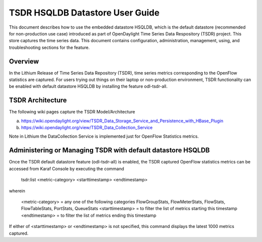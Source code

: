 .. _tsdr-hsqldb-user-guide:

TSDR HSQLDB Datastore User Guide
================================

This document describes how to use the embedded datastore HSQLDB, which is the default datastore (recommended for non-production use case) introduced as part of OpenDaylight Time Series Data Respository (TSDR) project. This store captures the  time series data. This document contains configuration, administration, management, using, and troubleshooting
sections for the feature.

Overview
--------

In the Lithium Release of Time Series Data Repository (TSDR), time series metrics corresponding to the OpenFlow statistics are captured. For users trying out things on their laptop or non-production environment, TSDR functionality can be enabled with default datastore HSQLDB by installing the feature odl-tsdr-all.

TSDR Architecture
-----------------

The following wiki pages capture the TSDR Model/Architecture

a. https://wiki.opendaylight.org/view/TSDR_Data_Storage_Service_and_Persistence_with_HBase_Plugin
b. https://wiki.opendaylight.org/view/TSDR_Data_Collection_Service

Note in Lithium the DataCollection Service is implemented just for OpenFlow Statistics metrics.

Administering or Managing TSDR with default datastore HSQLDB
------------------------------------------------------------

Once the TSDR default datastore feature (odl-tsdr-all) is enabled, the TSDR captured OpenFlow statistics metrics can be accessed from Karaf Console by executing the command 

 tsdr:list <metric-category> <starttimestamp> <endtimestamp>

wherein

   <metric-category> = any one of the following categories FlowGroupStats, FlowMeterStats, FlowStats, FlowTableStats, PortStats, QueueStats
   <starttimestamp> = to filter the list of metrics starting this timestamp
   <endtimestamp>   = to filter the list of metrics ending this timestamp

If either of <starttimestamp> or <endtimestamp> is not specified, this command displays the latest 1000 metrics captured.

